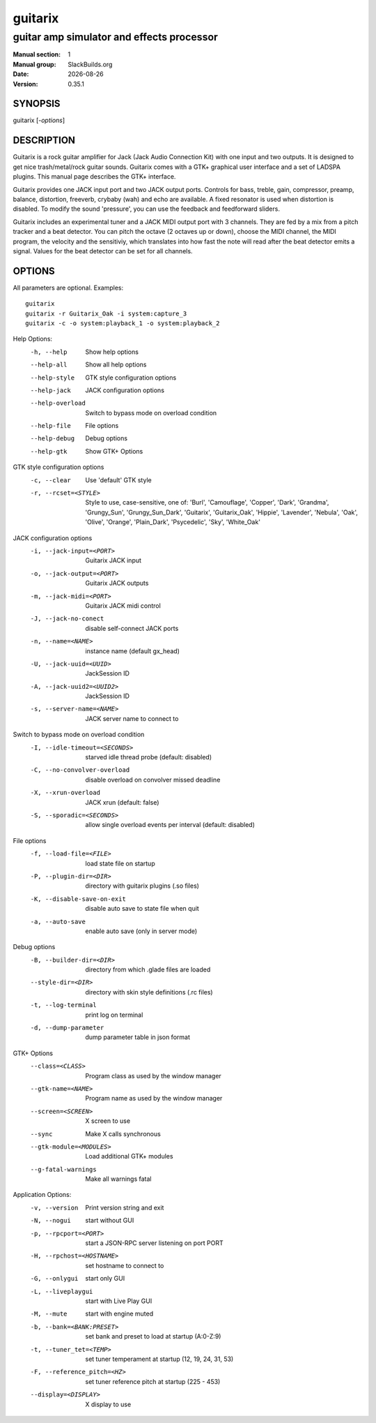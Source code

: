 .. RST source for guitarix(1) man page. Convert with:
..   rst2man.py guitarix.rst > guitarix.1
.. rst2man.py comes from the SBo development/docutils package.

.. |version| replace:: 0.35.1
.. |date| date::

.. converting from pod:
.. s/B<\([^>]*\)>/**\1**/g
.. s/I<\([^>]*\)>/*\1*/g

========
guitarix
========

------------------------------------------
guitar amp simulator and effects processor
------------------------------------------

:Manual section: 1
:Manual group: SlackBuilds.org
:Date: |date|
:Version: |version|

SYNOPSIS
========

guitarix [*-options*]

DESCRIPTION
===========

Guitarix is a rock guitar amplifier for Jack (Jack Audio Connection
Kit) with one input and two outputs. It is designed to get nice
trash/metal/rock guitar sounds.  Guitarix comes with a GTK+ graphical
user interface and a set of LADSPA plugins. This manual page describes
the GTK+ interface.

Guitarix provides one JACK input port and two JACK output ports.
Controls for bass, treble, gain, compressor, preamp, balance, distortion,
freeverb, crybaby (wah) and echo are available. A fixed resonator is
used when distortion is disabled. To modify the sound 'pressure', you
can use the feedback and feedforward sliders.

Guitarix includes an experimental tuner and a JACK MIDI output port
with 3 channels. They are fed by a mix from a pitch tracker and a
beat detector. You can pitch the octave (2 octaves up or down), choose the
MIDI channel, the MIDI program, the velocity and the sensitiviy, which
translates into how fast the note will read after the beat detector
emits a signal. Values for the beat detector can be set for all
channels.

OPTIONS
=======

All parameters are optional. Examples::

  guitarix
  guitarix -r Guitarix_Oak -i system:capture_3
  guitarix -c -o system:playback_1 -o system:playback_2

Help Options:
  -h, --help                      Show help options
  --help-all                      Show all help options
  --help-style                    GTK style configuration options
  --help-jack                     JACK configuration options
  --help-overload                 Switch to bypass mode on overload condition
  --help-file                     File options
  --help-debug                    Debug options
  --help-gtk                      Show GTK+ Options

GTK style configuration options
  -c, --clear                     Use 'default' GTK style
  -r, --rcset=<STYLE>             Style to use, case-sensitive, one of: 'Burl', 'Camouflage', 'Copper', 'Dark', 'Grandma', 'Grungy_Sun', 'Grungy_Sun_Dark', 'Guitarix', 'Guitarix_Oak', 'Hippie', 'Lavender', 'Nebula', 'Oak', 'Olive', 'Orange', 'Plain_Dark', 'Psycedelic', 'Sky', 'White_Oak'

JACK configuration options
  -i, --jack-input=<PORT>         Guitarix JACK input
  -o, --jack-output=<PORT>        Guitarix JACK outputs
  -m, --jack-midi=<PORT>          Guitarix JACK midi control
  -J, --jack-no-conect            disable self-connect JACK ports
  -n, --name=<NAME>               instance name (default gx_head)
  -U, --jack-uuid=<UUID>          JackSession ID
  -A, --jack-uuid2=<UUID2>        JackSession ID
  -s, --server-name=<NAME>        JACK server name to connect to

Switch to bypass mode on overload condition
  -I, --idle-timeout=<SECONDS>    starved idle thread probe (default: disabled)
  -C, --no-convolver-overload     disable overload on convolver missed deadline
  -X, --xrun-overload             JACK xrun (default: false)
  -S, --sporadic=<SECONDS>        allow single overload events per interval (default: disabled)

File options
  -f, --load-file=<FILE>          load state file on startup
  -P, --plugin-dir=<DIR>          directory with guitarix plugins (.so files)
  -K, --disable-save-on-exit      disable auto save to state file when quit
  -a, --auto-save                 enable auto save (only in server mode)

Debug options
  -B, --builder-dir=<DIR>         directory from which .glade files are loaded
  --style-dir=<DIR>               directory with skin style definitions (.rc files)
  -t, --log-terminal              print log on terminal
  -d, --dump-parameter            dump parameter table in json format

GTK+ Options
  --class=<CLASS>                 Program class as used by the window manager
  --gtk-name=<NAME>               Program name as used by the window manager
  --screen=<SCREEN>               X screen to use
  --sync                          Make X calls synchronous
  --gtk-module=<MODULES>          Load additional GTK+ modules
  --g-fatal-warnings              Make all warnings fatal

Application Options:
  -v, --version                   Print version string and exit
  -N, --nogui                     start without GUI
  -p, --rpcport=<PORT>            start a JSON-RPC server listening on port PORT
  -H, --rpchost=<HOSTNAME>        set hostname to connect to
  -G, --onlygui                   start only GUI
  -L, --liveplaygui               start with Live Play GUI
  -M, --mute                      start with engine muted
  -b, --bank=<BANK:PRESET>        set bank and preset to load at startup (A:0-Z:9)
  -t, --tuner_tet=<TEMP>          set tuner temperament at startup (12, 19, 24, 31, 53)
  -F, --reference_pitch=<HZ>      set tuner reference pitch at startup (225 - 453)
  --display=<DISPLAY>             X display to use
